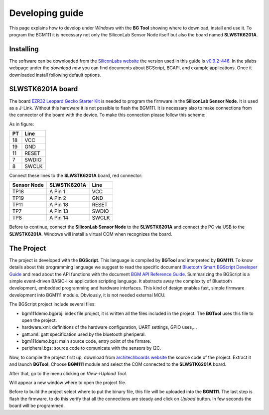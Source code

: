 .. index:: development

.. _develop:

Developing guide
----------------

This page explains how to develop under *Windows* with the **BG Tool** showing where to download, install and use it. To program the BGM111 it is necessary not only the SiliconLab Sensor Node itself but also the board named **SLWSTK6201A**.

Installing
**********

The software can be downloaded from the `SiliconLabs website <https://www.silabs.com/products/wireless/bluetooth/Pages/bluetooth-smart-software.aspx>`_ the version used in this guide is `v0.9.2-446 <https://www.silabs.com/Support%20Documents/RegisteredDocs/bgm-0.9.2-446.exe>`_. In the silabs webpage under the *download now* you can find documents about BGScript, BGAPI, and example applications.
Once it downloaded install following default options.

SLWSTK6201A board
*****************

.. image:: _static/board_EZR32LG.jpg

The board `EZR32 Leopard Gecko Starter Kit <https://www.silabs.com/products/wireless/wirelessmcu/Pages/ezr32lg-starter-kits.aspx>`_ is needed to program the firmware in the **SiliconLab Sensor Node**. It is used as a J-Link. Without this hardware it is not possible to flash the BGM111. It is necessary also to make connections from the connector of the board with the device. To make this connection please follow this scheme:

.. image:: _static/board_bottom.jpg

As in figure:

==  ============
PT  Line
==  ============
18  VCC
19  GND
11  RESET
7   SWDIO
8   SWCLK
==  ============

Connect these lines to the **SLWSTK6201A** board, red connector:

.. image:: _static/programming.jpg

===========  ===========  ============
Sensor Node  SLWSTK6201A  Line
===========  ===========  ============
TP18	     A Pin 1      VCC
TP19	     A Pin 2      GND
TP11	     A Pin 18     RESET
TP7          A Pin 13     SWDIO
TP8          A Pin 14     SWCLK
===========  ===========  ============

Before to continue, connect the **SiliconLab Sensor Node** to the **SLWSTK6201A** and connect the PC via USB to the **SLWSTK6201A**. Windows will install a virtual COM when recognizes the board.

The Project
***********

The project is developed with the **BGScript**. This language is compiled by **BGTool** and interpreted by **BGM111**. To know details about this programming language we suggest to read the specific document `Bluetooth Smart BGScript Developer Guide <http://www.hmangas.com/Electronica/Datasheets/Bluetooth%20Module/BLE112/Bluetooth+Smart+BGScript+Developer+Guide.pdf>`_ and read about the API functions with the document `BGM API Reference Guide <https://www.silabs.com/Support%20Documents/RegisteredDocs/BGM111-API-RM.pdf>`_.
Summarizing the BGScript is a simple event-driven BASIC-like application scripting language. It abstracts away the complexity of Bluetooth development, embedded programming and hardware interfaces. This kind of design enables fast, simple firmware development into BGM111 module. Obviously, it is not needed external MCU.

The BGScript project include several files:

- bgm111demo.bgproj: index file project, it is written all the files included in the project. The **BGTool** uses this file to open the project.
- hardware.xml: definitions of the hardware configuration, UART settings, GPIO uses,...
- gatt.xml: gatt specification used by the bluetooth pheriperal.
- bgm111demo.bgs: main source code, entry point of the firmare.
- peripheral.bgs: source code to comunicate with the sensors by I2C.

Now, to compile the project first up, download from `architechboards website <http://architechboards.org/>`_ the source code of the project. Extract it and launch **BGTool**. Choose **BGM111** module and select the COM connected to the **SLWSTK6201A** board.

.. image:: _static/bgt_com.jpg

After that, go to the menu clicking on *View->Upload Tool*.

.. image:: _static/bgt_view.jpg

Will appear a new window where to open the project file.

.. image:: _static/bgt_project.jpg
 
Before to build the project select where to put the binary file, this file will be uploaded into the **BGM111**.
The last step is flash the firmware, to do this verify that all the connections are steady and click on *Upload* button. In few seconds the board will be programmed.
